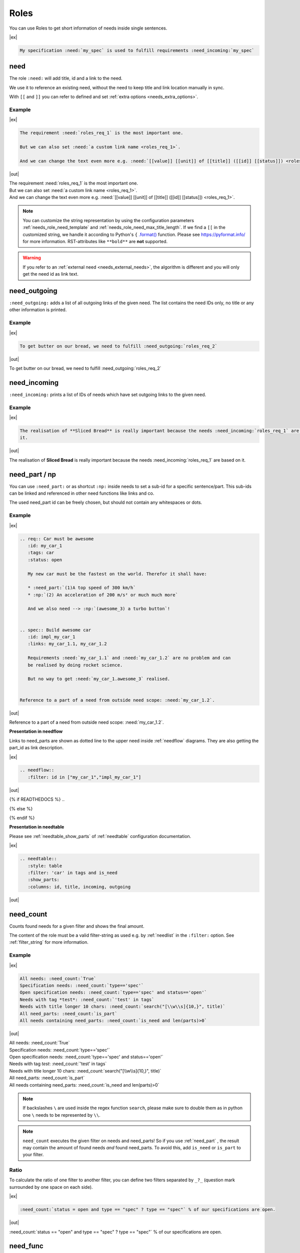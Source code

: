 .. _roles:

Roles
=====

You can use Roles to get short information of needs inside single sentences.

|ex|

..  code-block:: rst

    My specification :need:`my_spec` is used to fulfill requirements :need_incoming:`my_spec`

.. _role_need:

need
----

The role ``:need:`` will add title, id and a link to the need.

We use it to reference an existing need, without the need to keep title and link location manually in sync.

With ``[[`` and ``]]`` you can refer to defined and set :ref:`extra options <needs_extra_options>`. 

Example
~~~~~~~

.. req:: Sliced Bread
   :id: roles_req_1
   :status: open
   :value: 20
   :unit: slices

.. _needref:

|ex|

.. code-block:: rst

   The requirement :need:`roles_req_1` is the most important one.

   But we can also set :need:`a custom link name <roles_req_1>`.

   And we can change the text even more e.g. :need:`[[value]] [[unit]] of [[title]] ([[id]] [[status]]) <roles_req_1>`.

|out|

| The requirement :need:`roles_req_1` is the most important one.
| But we can also set :need:`a custom link name <roles_req_1>`.
| And we can change the text even more e.g. :need:`[[value]] [[unit]] of [[title]] ([[id]] [[status]]) <roles_req_1>`.

.. note::

   You can customize the string representation by using the
   configuration parameters :ref:`needs_role_need_template` and
   :ref:`needs_role_need_max_title_length`.
   If we find a ``[[`` in the customized string, we handle it 
   according to Python's ``{`` `.format() <https://docs.python.org/3.4/library/functions.html#format>`_ 
   function.
   Please see https://pyformat.info/ for more information.
   RST-attributes like ``**bold**`` are **not** supported.

.. warning::

   If you refer to an :ref:`external need <needs_external_needs>`, the algorithm is different
   and you will only get the need id as link text.


.. _role_need_outgoing:

need_outgoing
-------------
.. versionadded:: 0.1.25

``:need_outgoing:`` adds a list of all outgoing links of the given need.
The list contains the need IDs only, no title or any other information is printed.

Example
~~~~~~~

.. req:: Butter on Bread
   :id: roles_req_2
   :links: roles_req_1

|ex|

.. code-block:: jinja

   To get butter on our bread, we need to fulfill :need_outgoing:`roles_req_2`

|out|

To get butter on our bread, we need to fulfill :need_outgoing:`roles_req_2`


.. _role_need_incoming:

need_incoming
-------------
.. versionadded:: 0.1.25

``:need_incoming:`` prints a list of IDs of needs which have set outgoing links to the given need.

Example
~~~~~~~

|ex|

.. code-block:: jinja

   The realisation of **Sliced Bread** is really important because the needs :need_incoming:`roles_req_1` are based on
   it.

|out|

The realisation of **Sliced Bread** is really important because the
needs :need_incoming:`roles_req_1` are based on it.


.. _need_part:

need_part / np
----------------
.. versionadded:: 0.3.0

You can use ``:need_part:`` or as shortcut ``:np:`` inside needs to set a sub-id for a specific sentence/part.
This sub-ids can be linked and referenced in other need functions like links and co.

The used need_part id can be freely chosen, but should not contain any whitespaces or dots.

Example
~~~~~~~

|ex|

.. code-block:: rst

   .. req:: Car must be awesome
      :id: my_car_1
      :tags: car
      :status: open

      My new car must be the fastest on the world. Therefor it shall have:

      * :need_part:`(1)A top speed of 300 km/h`
      * :np:`(2) An acceleration of 200 m/s² or much much more`

      And we also need --> :np:`(awesome_3) a turbo button`!


   .. spec:: Build awesome car
      :id: impl_my_car_1
      :links: my_car_1.1, my_car_1.2

      Requirements :need:`my_car_1.1` and :need:`my_car_1.2` are no problem and can
      be realised by doing rocket science.

      But no way to get :need:`my_car_1.awesome_3` realised.


   Reference to a part of a need from outside need scope: :need:`my_car_1.2`.

|out|

.. req:: Car must be awesome
   :id: my_car_1
   :tags: car
   :status: open

   My new car must be the fastest on the world. Therefor it shall have:

   * :need_part:`(1) A top speed of 300 km/h`
   * :np:`(2) An acceleration of 200 m/s² or much much more`

   And we also need --> :np:`(awesome_3) a turbo button`!


.. spec:: Build awesome car
   :id: impl_my_car_1
   :links: my_car_1, my_car_1.1, my_car_1.2
   :tags: car

   Requirements :need:`my_car_1.1` and :need:`my_car_1.2` are no problem and can
   be realised by doing rocket science.

   But no way to get :need:`my_car_1.awesome_3` realised.


Reference to a part of a need from outside need scope: :need:`my_car_1.2`.

**Presentation in needflow**

Links to need_parts are shown as dotted line to the upper need inside :ref:`needflow` diagrams.
They are also getting the part_id as link description.

|ex|

.. code-block:: rst

   .. needflow::
      :filter: id in ["my_car_1","impl_my_car_1"]

|out|

{% if READTHEDOCS %}
..

.. image:: _static/need_part_as_flow.png
   :align: center

{% else %}

.. needflow::
   :filter: id in ["my_car_1","impl_my_car_1"]

{% endif %}



**Presentation in needtable**

Please see :ref:`needtable_show_parts` of :ref:`needtable` configuration documentation.

|ex|

.. code-block:: rst

   .. needtable::
      :style: table
      :filter: 'car' in tags and is_need
      :show_parts:
      :columns: id, title, incoming, outgoing

|out|

.. needtable::
   :style: table
   :filter: 'car' in tags and is_need
   :show_parts:
   :columns: id, title, incoming, outgoing

.. _need_count:

need_count
----------
.. versionadded:: 0.3.1

Counts found needs for a given filter and shows the final amount.

The content of the role must be a valid filter-string as used e.g. by :ref:`needlist` in the ``:filter:`` option.
See :ref:`filter_string` for more information.

Example
~~~~~~~

|ex|

.. code-block:: rst

   All needs: :need_count:`True`
   Specification needs: :need_count:`type=='spec'`
   Open specification needs: :need_count:`type=='spec' and status=='open'`
   Needs with tag *test*: :need_count:`'test' in tags`
   Needs with title longer 10 chars: :need_count:`search("[\\w\\s]{10,}", title)`
   All need_parts: :need_count:`is_part`
   All needs containing need_parts: :need_count:`is_need and len(parts)>0`

|out|

| All needs: :need_count:`True`
| Specification needs: :need_count:`type=='spec'`
| Open specification needs: :need_count:`type=='spec' and status=='open'`
| Needs with tag *test*: :need_count:`'test' in tags`
| Needs with title longer 10 chars: :need_count:`search("[\\w\\s]{10,}", title)`
| All need_parts: :need_count:`is_part`
| All needs containing need_parts: :need_count:`is_need and len(parts)>0`

.. note::

   If backslashes ``\`` are used inside the regex function ``search``, please make sure to double them as in python
   one ``\`` needs to be represented by ``\\``.

.. note::

   ``need_count`` executes the given filter on needs and need_parts!
   So if you use :ref:`need_part` , the result may contain the amount of found needs *and* found need_parts.
   To avoid this, add ``is_need`` or ``is_part`` to your filter.


.. _need_count_ratio:

Ratio
~~~~~

.. versionadded:: 0.5.3

To calculate the ratio of one filter to another filter, you can define two filters separated by ``_?_``
(question mark surrounded by one space on each side).

|ex|

.. code-block:: rst

   :need_count:`status = open and type == "spec" ? type == "spec"` % of our specifications are open.

|out|

:need_count:`status == "open" and type == "spec" ? type == "spec"` % of our specifications are open.


.. _need_func:

need_func
---------
.. versionadded:: 0.6.3

Executes :ref:`dynamic_functions` and uses the return values as content.

|ex|

.. code-block:: rst

    A nice :need_func:`[[echo("first")]] test` for need_func.

|out|

A nice :need_func:`[[echo("first")]] test` for need_func.
